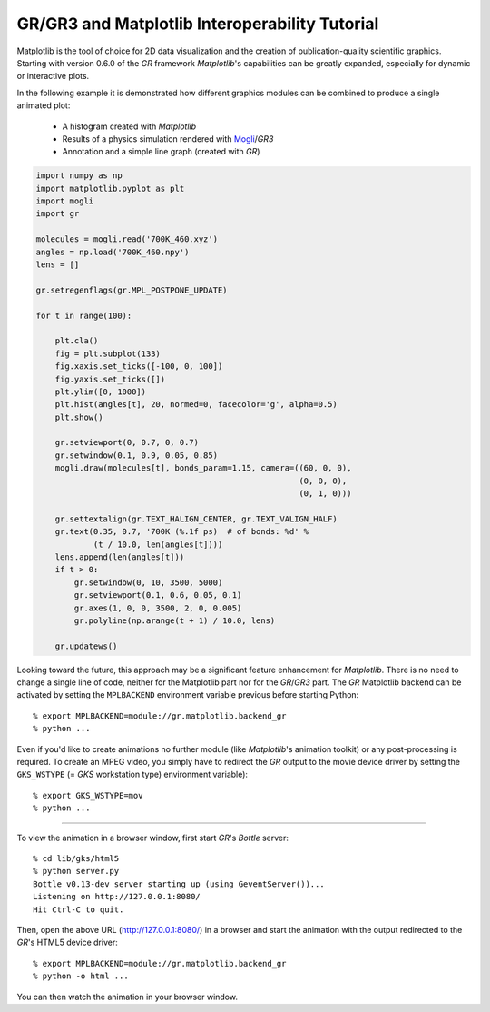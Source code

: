 GR/GR3 and Matplotlib Interoperability Tutorial
^^^^^^^^^^^^^^^^^^^^^^^^^^^^^^^^^^^^^^^^^^^^^^^

Matplotlib is the tool of choice for 2D data visualization and the creation
of publication-quality scientific graphics. Starting with version 0.6.0 of
the *GR* framework *Matplotlib*'s capabilities can be greatly expanded,
especially for dynamic or interactive plots.

In the following example it is demonstrated how different graphics
modules can be combined to produce a single animated plot:

 * A histogram created with *Matplotlib*
 * Results of a physics simulation rendered with
   `Mogli <https://pypi.python.org/pypi/mogli>`_/*GR3*
 * Annotation and a simple line graph (created with *GR*)

.. code-block:: python

    import numpy as np
    import matplotlib.pyplot as plt
    import mogli
    import gr

    molecules = mogli.read('700K_460.xyz')
    angles = np.load('700K_460.npy')
    lens = []

    gr.setregenflags(gr.MPL_POSTPONE_UPDATE)

    for t in range(100):

        plt.cla()
        fig = plt.subplot(133)
        fig.xaxis.set_ticks([-100, 0, 100])
        fig.yaxis.set_ticks([])
        plt.ylim([0, 1000])
        plt.hist(angles[t], 20, normed=0, facecolor='g', alpha=0.5)
        plt.show()

        gr.setviewport(0, 0.7, 0, 0.7)
        gr.setwindow(0.1, 0.9, 0.05, 0.85)
        mogli.draw(molecules[t], bonds_param=1.15, camera=((60, 0, 0),
                                                           (0, 0, 0),
                                                           (0, 1, 0)))

        gr.settextalign(gr.TEXT_HALIGN_CENTER, gr.TEXT_VALIGN_HALF)
        gr.text(0.35, 0.7, '700K (%.1f ps)  # of bonds: %d' %
                (t / 10.0, len(angles[t])))
        lens.append(len(angles[t]))
        if t > 0:
            gr.setwindow(0, 10, 3500, 5000)
            gr.setviewport(0.1, 0.6, 0.05, 0.1)
            gr.axes(1, 0, 0, 3500, 2, 0, 0.005)
            gr.polyline(np.arange(t + 1) / 10.0, lens)

        gr.updatews()

Looking toward the future, this approach may be a significant feature
enhancement for *Matplotlib*. There is no need to change a single line of code,
neither for the Matplotlib part nor for the *GR*/*GR3* part. The *GR* Matplotlib
backend can be activated by setting the ``MPLBACKEND`` environment variable
previous before starting Python::

        % export MPLBACKEND=module://gr.matplotlib.backend_gr
        % python ...

Even if you'd like to create animations no further module (like *Matplotlib*'s
animation toolkit) or any post-processing is required. To create an
MPEG video, you simply have to redirect the *GR* output to the movie
device driver by setting the ``GKS_WSTYPE`` (= *GKS* workstation type)
environment variable)::

        % export GKS_WSTYPE=mov
        % python ...

.. raw:: html

    <video width="640" height="480" autoplay controls>
    <source src="../_static/mpl_interop/700K_460.mp4" type="video/mp4">
    <source src="../_static/mpl_interop/700K_460.ogg" type="video/ogg">
    <source src="../_static/mpl_interop/700K_460.webm" type="video/webm">
    </video>

----

To view the animation in a browser window, first start *GR*'s *Bottle* server::

        % cd lib/gks/html5
        % python server.py 
        Bottle v0.13-dev server starting up (using GeventServer())...
        Listening on http://127.0.0.1:8080/
        Hit Ctrl-C to quit.

Then, open the above URL (http://127.0.0.1:8080/) in a browser and start
the animation with the output redirected to the *GR*'s HTML5 device driver::

        % export MPLBACKEND=module://gr.matplotlib.backend_gr
        % python -o html ...

You can then watch the animation in your browser window.

.. raw:: html

    <video width="478" height="540" autoplay controls>
    <source src="../_static/mpl_interop/700K_460-browser.mp4" type="video/mp4">
    <source src="../_static/mpl_interop/700K_460-browser.ogg" type="video/ogg">
    <source src="../_static/mpl_interop/700K_460-browser.webm" type="video/webm">
    </video>

